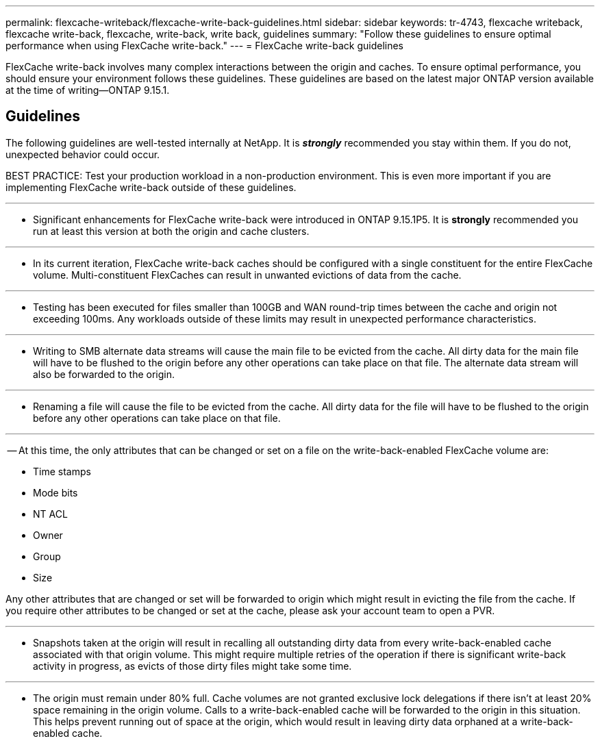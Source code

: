 ---
permalink: flexcache-writeback/flexcache-write-back-guidelines.html
sidebar: sidebar
keywords: tr-4743, flexcache writeback, flexcache write-back, flexcache, write-back, write back, guidelines
summary: "Follow these guidelines to ensure optimal performance when using FlexCache write-back."
---
= FlexCache write-back guidelines

:hardbreaks:
:nofooter:
:icons: font
:linkattrs:
:imagesdir: ../media/
    
[.lead]
FlexCache write-back involves many complex interactions between the origin and caches. To ensure optimal performance, you should ensure your environment follows these guidelines. These guidelines are based on the latest major ONTAP version available at the time of writing--ONTAP 9.15.1.

== Guidelines

The following guidelines are well-tested internally at NetApp. It is *_strongly_* recommended you stay within them. If you do not, unexpected behavior could occur.

BEST PRACTICE: Test your production workload in a non-production environment. This is even more important if you are implementing FlexCache write-back outside of these guidelines.

---
- Significant enhancements for FlexCache write-back were introduced in ONTAP 9.15.1P5. It is **strongly** recommended you run at least this version at both the origin and cache clusters.

---
- In its current iteration, FlexCache write-back caches should be configured with a single constituent for the entire FlexCache volume. Multi-constituent FlexCaches can result in unwanted evictions of data from the cache.

---
- Testing has been executed for files smaller than 100GB and WAN round-trip times between the cache and origin not exceeding 100ms. Any workloads outside of these limits may result in unexpected performance characteristics.

---
- Writing to SMB alternate data streams will cause the main file to be evicted from the cache. All dirty data for the main file will have to be flushed to the origin before any other operations can take place on that file. The alternate data stream will also be forwarded to the origin.

---
- Renaming a file will cause the file to be evicted from the cache. All dirty data for the file will have to be flushed to the origin before any other operations can take place on that file.

---
-- At this time, the only attributes that can be changed or set on a file on the write-back-enabled FlexCache volume are:
    
    ** Time stamps
    ** Mode bits
    ** NT ACL
    ** Owner
    ** Group
    ** Size

Any other attributes that are changed or set will be forwarded to origin which might result in evicting the file from the cache. If you require other attributes to be changed or set at the cache, please ask your account team to open a PVR.

---
- Snapshots taken at the origin will result in recalling all outstanding dirty data from every write-back-enabled cache associated with that origin volume. This might require multiple retries of the operation if there is significant write-back activity in progress, as evicts of those dirty files might take some time.

---
- The origin must remain under 80% full. Cache volumes are not granted exclusive lock delegations if there isn't at least 20% space remaining in the origin volume. Calls to a write-back-enabled cache will be forwarded to the origin in this situation. This helps prevent running out of space at the origin, which would result in leaving dirty data orphaned at a write-back-enabled cache.